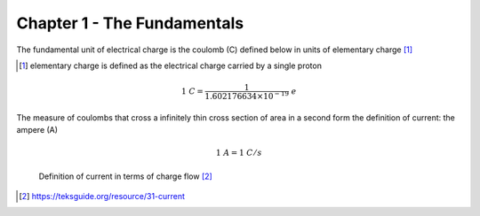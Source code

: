 Chapter 1 - The Fundamentals
===============================================

The fundamental unit of electrical charge is the coulomb (C) defined below in units of elementary charge [1]_

.. [1] elementary charge is defined as the electrical charge carried by a single proton

.. math:: 1\ C = \frac{1}{1.602176634 \times 10^{-19} } \ e

The measure of coulombs that cross a infinitely thin cross section of area in a second form the definition of current: the ampere (A)

.. math:: 1 \ A = 1 \ C/s

.. figure:: images/coulombdiagram.jpg
   :scale: 50%

   Definition of current in terms of charge flow [2]_
   
.. [2]   https://teksguide.org/resource/31-current